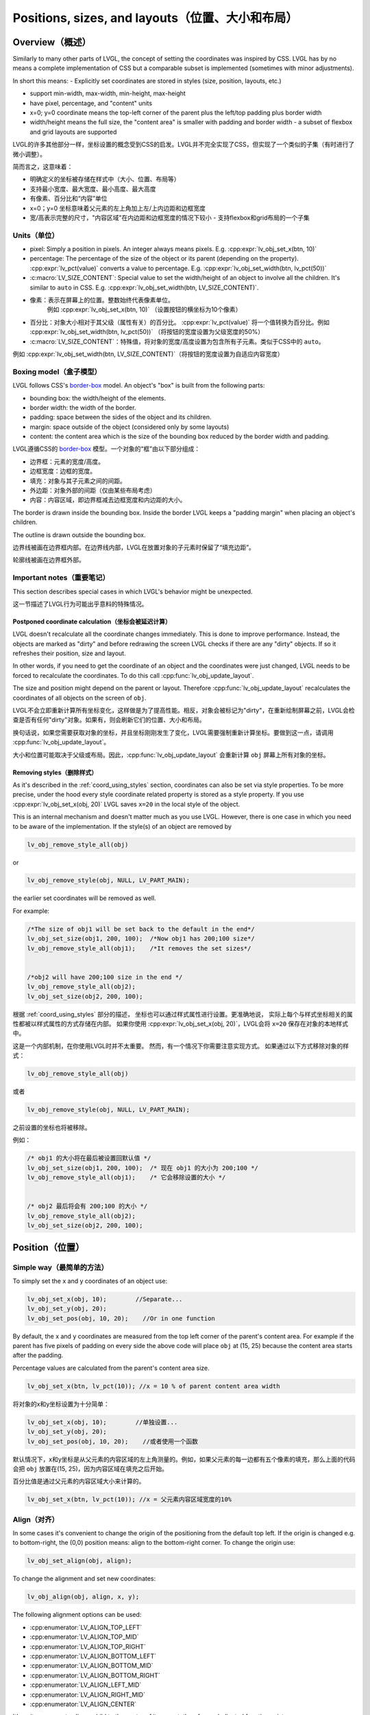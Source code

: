 .. _coord:

===============================================
Positions, sizes, and layouts（位置、大小和布局）
===============================================

Overview（概述）
***************

.. raw:: html

   <details>
     <summary>显示原文</summary>

Similarly to many other parts of LVGL, the concept of setting the
coordinates was inspired by CSS. LVGL has by no means a complete
implementation of CSS but a comparable subset is implemented (sometimes
with minor adjustments).

In short this means: - Explicitly set coordinates are stored in styles
(size, position, layouts, etc.)

- support min-width, max-width, min-height, max-height
- have pixel, percentage, and "content" units
- x=0; y=0 coordinate means the top-left corner of the parent plus the left/top padding plus border width
- width/height means the full size, the "content area" is smaller with padding and border width - a subset
  of flexbox and grid layouts are supported

.. raw:: html

   </details>
   <br>


LVGL的许多其他部分一样，坐标设置的概念受到CSS的启发。LVGL并不完全实现了CSS，但实现了一个类似的子集（有时进行了微小调整）。

简而言之，这意味着：

- 明确定义的坐标被存储在样式中（大小、位置、布局等）

- 支持最小宽度、最大宽度、最小高度、最大高度
- 有像素、百分比和“内容”单位
- x=0；y=0 坐标意味着父元素的左上角加上左/上内边距和边框宽度
- 宽/高表示完整的尺寸，"内容区域"在内边距和边框宽度的情况下较小 - 支持flexbox和grid布局的一个子集


.. _coord_unites:

Units（单位）
------------

.. raw:: html

   <details>
     <summary>显示原文</summary>

-  pixel: Simply a position in pixels. An integer always means pixels.
   E.g. :cpp:expr:`lv_obj_set_x(btn, 10)`
-  percentage: The percentage of the size of the object or its parent
   (depending on the property). :cpp:expr:`lv_pct(value)` converts a value to
   percentage. E.g. :cpp:expr:`lv_obj_set_width(btn, lv_pct(50))`
-  :c:macro:`LV_SIZE_CONTENT`: Special value to set the width/height of an
   object to involve all the children. It's similar to ``auto`` in CSS.
   E.g. :cpp:expr:`lv_obj_set_width(btn, LV_SIZE_CONTENT)`.

.. raw:: html

   </details>
   <br>


- 像素：表示在屏幕上的位置。整数始终代表像素单位。
   例如 :cpp:expr:`lv_obj_set_x(btn, 10)` （设置按钮的横坐标为10个像素）

- 百分比：对象大小相对于其父级（属性有关）的百分比。 :cpp:expr:`lv_pct(value)` 将一个值转换为百分比。例如 :cpp:expr:`lv_obj_set_width(btn, lv_pct(50))` （将按钮的宽度设置为父级宽度的50%）

- :c:macro:`LV_SIZE_CONTENT`：特殊值，将对象的宽度/高度设置为包含所有子元素。类似于CSS中的 ``auto``。

例如 :cpp:expr:`lv_obj_set_width(btn, LV_SIZE_CONTENT)`（将按钮的宽度设置为自适应内容宽度）


.. _coord_boxing_model:

Boxing model（盒子模型）
-----------------------

.. raw:: html

   <details>
     <summary>显示原文</summary>

LVGL follows CSS's `border-box <https://developer.mozilla.org/en-US/docs/Web/CSS/box-sizing>`__
model. An object's "box" is built from the following parts:

- bounding box: the width/height of the elements.
- border width: the width of the border.
- padding: space between the sides of the object and its children.
- margin: space outside of the object (considered only by some layouts)
- content: the content area which is the size of the bounding box reduced by the border width and padding.

.. raw:: html

   </details>
   <br>


LVGL遵循CSS的 `border-box <https://developer.mozilla.org/en-US/docs/Web/CSS/box-sizing>`__ 模型。一个对象的“框”由以下部分组成：

- 边界框：元素的宽度/高度。
- 边框宽度：边框的宽度。
- 填充：对象与其子元素之间的间距。
- 外边距：对象外部的间距（仅由某些布局考虑）
- 内容：内容区域，即边界框减去边框宽度和内边距的大小。

.. image:: /misc/boxmodel.png
    :alt: The box models of LVGL: The content area is smaller than the bounding box with the padding and border width


.. raw:: html

   <details>
     <summary>显示原文</summary>

The border is drawn inside the bounding box. Inside the border LVGL
keeps a "padding margin" when placing an object's children.

The outline is drawn outside the bounding box.

.. raw:: html

   </details>
   <br>


边界线被画在边界框内部。在边界线内部，LVGL在放置对象的子元素时保留了“填充边距”。

轮廓线被画在边界框外部。


.. _coord_notes:

Important notes（重要笔记）
--------------------------

.. raw:: html

   <details>
     <summary>显示原文</summary>

This section describes special cases in which LVGL's behavior might be
unexpected.

.. raw:: html

   </details>
   <br>


这一节描述了LVGL行为可能出乎意料的特殊情况。


.. _coord_postponed_coordinate_calculation:

Postponed coordinate calculation（坐标会被延迟计算）
^^^^^^^^^^^^^^^^^^^^^^^^^^^^^^^^^^^^^^^^^^^^^^^^^^^

.. raw:: html

   <details>
     <summary>显示原文</summary>

LVGL doesn't recalculate all the coordinate changes immediately. This is
done to improve performance. Instead, the objects are marked as "dirty"
and before redrawing the screen LVGL checks if there are any "dirty"
objects. If so it refreshes their position, size and layout.

In other words, if you need to get the coordinate of an object and the
coordinates were just changed, LVGL needs to be forced to recalculate
the coordinates. To do this call :cpp:func:`lv_obj_update_layout`.

The size and position might depend on the parent or layout. Therefore
:cpp:func:`lv_obj_update_layout` recalculates the coordinates of all objects on
the screen of ``obj``.

.. raw:: html

   </details>
   <br>


LVGL不会立即重新计算所有坐标变化，这样做是为了提高性能。相反，对象会被标记为"dirty"，在重新绘制屏幕之前，LVGL会检查是否有任何"dirty"对象。如果有，则会刷新它们的位置、大小和布局。

换句话说，如果您需要获取对象的坐标，并且坐标刚刚发生了变化，LVGL需要强制重新计算坐标。要做到这一点，请调用 :cpp:func:`lv_obj_update_layout`。

大小和位置可能取决于父级或布局。因此，:cpp:func:`lv_obj_update_layout` 会重新计算 ``obj`` 屏幕上所有对象的坐标。


.. _coord_removing styles:

Removing styles（删除样式）
^^^^^^^^^^^^^^^^^^^^^^^^^^

.. raw:: html

   <details>
     <summary>显示原文</summary>

As it's described in the :ref:`coord_using_styles` section,
coordinates can also be set via style properties. To be more precise,
under the hood every style coordinate related property is stored as a
style property. If you use :cpp:expr:`lv_obj_set_x(obj, 20)` LVGL saves ``x=20``
in the local style of the object.

This is an internal mechanism and doesn't matter much as you use LVGL.
However, there is one case in which you need to be aware of the
implementation. If the style(s) of an object are removed by

.. code:: c

   lv_obj_remove_style_all(obj)

or

.. code:: c

   lv_obj_remove_style(obj, NULL, LV_PART_MAIN);

the earlier set coordinates will be removed as well.

For example:

.. code:: c

   /*The size of obj1 will be set back to the default in the end*/
   lv_obj_set_size(obj1, 200, 100);  /*Now obj1 has 200;100 size*/
   lv_obj_remove_style_all(obj1);    /*It removes the set sizes*/


   /*obj2 will have 200;100 size in the end */
   lv_obj_remove_style_all(obj2);
   lv_obj_set_size(obj2, 200, 100);

.. raw:: html

   </details>
   <br>


根据 :ref:`coord_using_styles` 部分的描述，
坐标也可以通过样式属性进行设置。更准确地说，
实际上每个与样式坐标相关的属性都被以样式属性的方式存储在内部。
如果你使用 :cpp:expr:`lv_obj_set_x(obj, 20)`，LVGL会将 ``x=20`` 保存在对象的本地样式中。

这是一个内部机制，在你使用LVGL时并不太重要。
然而，有一个情况下你需要注意实现方式。
如果通过以下方式移除对象的样式：

.. code:: c

   lv_obj_remove_style_all(obj)

或者

.. code:: c

   lv_obj_remove_style(obj, NULL, LV_PART_MAIN);

之前设置的坐标也将被移除。

例如：

.. code:: c

   /* obj1 的大小将在最后被设置回默认值 */
   lv_obj_set_size(obj1, 200, 100);  /* 现在 obj1 的大小为 200;100 */
   lv_obj_remove_style_all(obj1);    /* 它会移除设置的大小 */


   /* obj2 最后将会有 200;100 的大小 */
   lv_obj_remove_style_all(obj2);
   lv_obj_set_size(obj2, 200, 100);  


.. _coord_position:

Position（位置）
****************

Simple way（最简单的方法）
-------------------------

.. raw:: html

   <details>
     <summary>显示原文</summary>

To simply set the x and y coordinates of an object use:

.. code:: c

   lv_obj_set_x(obj, 10);        //Separate...
   lv_obj_set_y(obj, 20);
   lv_obj_set_pos(obj, 10, 20);    //Or in one function

By default, the x and y coordinates are measured from the top left
corner of the parent's content area. For example if the parent has five
pixels of padding on every side the above code will place ``obj`` at
(15, 25) because the content area starts after the padding.

Percentage values are calculated from the parent's content area size.

.. code:: c

   lv_obj_set_x(btn, lv_pct(10)); //x = 10 % of parent content area width

.. raw:: html

   </details>
   <br>


将对象的x和y坐标设置为十分简单：

.. code:: c

   lv_obj_set_x(obj, 10);        //单独设置...
   lv_obj_set_y(obj, 20);
   lv_obj_set_pos(obj, 10, 20);    //或者使用一个函数

默认情况下，x和y坐标是从父元素的内容区域的左上角测量的。例如，如果父元素的每一边都有五个像素的填充，那么上面的代码会把 ``obj`` 放置在(15, 25)，因为内容区域在填充之后开始。

百分比值是通过父元素的内容区域大小来计算的。

.. code:: c

   lv_obj_set_x(btn, lv_pct(10)); //x = 父元素内容区域宽度的10%


Align（对齐）
------------

.. raw:: html

   <details>
     <summary>显示原文</summary>

In some cases it's convenient to change the origin of the positioning
from the default top left. If the origin is changed e.g. to
bottom-right, the (0,0) position means: align to the bottom-right
corner. To change the origin use:

.. code:: c

   lv_obj_set_align(obj, align);

To change the alignment and set new coordinates:

.. code:: c

   lv_obj_align(obj, align, x, y);

The following alignment options can be used:

- :cpp:enumerator:`LV_ALIGN_TOP_LEFT`
- :cpp:enumerator:`LV_ALIGN_TOP_MID`
- :cpp:enumerator:`LV_ALIGN_TOP_RIGHT`
- :cpp:enumerator:`LV_ALIGN_BOTTOM_LEFT`
- :cpp:enumerator:`LV_ALIGN_BOTTOM_MID`
- :cpp:enumerator:`LV_ALIGN_BOTTOM_RIGHT`
- :cpp:enumerator:`LV_ALIGN_LEFT_MID`
- :cpp:enumerator:`LV_ALIGN_RIGHT_MID`
- :cpp:enumerator:`LV_ALIGN_CENTER`

It's quite common to align a child to the center of its parent,
therefore a dedicated function exists:

.. code:: c

   lv_obj_center(obj);

   //Has the same effect
   lv_obj_align(obj, LV_ALIGN_CENTER, 0, 0);

If the parent's size changes, the set alignment and position of the
children is updated automatically.

The functions introduced above align the object to its parent. However,
it's also possible to align an object to an arbitrary reference object.

.. code:: c

   lv_obj_align_to(obj_to_align, reference_obj, align, x, y);

Besides the alignments options above, the following can be used to align
an object outside the reference object:

-  :cpp:enumerator:`LV_ALIGN_OUT_TOP_LEFT`
-  :cpp:enumerator:`LV_ALIGN_OUT_TOP_MID`
-  :cpp:enumerator:`LV_ALIGN_OUT_TOP_RIGHT`
-  :cpp:enumerator:`LV_ALIGN_OUT_BOTTOM_LEFT`
-  :cpp:enumerator:`LV_ALIGN_OUT_BOTTOM_MID`
-  :cpp:enumerator:`LV_ALIGN_OUT_BOTTOM_RIGHT`
-  :cpp:enumerator:`LV_ALIGN_OUT_LEFT_TOP`
-  :cpp:enumerator:`LV_ALIGN_OUT_LEFT_MID`
-  :cpp:enumerator:`LV_ALIGN_OUT_LEFT_BOTTOM`
-  :cpp:enumerator:`LV_ALIGN_OUT_RIGHT_TOP`
-  :cpp:enumerator:`LV_ALIGN_OUT_RIGHT_MID`
-  :cpp:enumerator:`LV_ALIGN_OUT_RIGHT_BOTTOM`

For example to align a label above a button and center the label
horizontally:

.. code:: c

   lv_obj_align_to(label, btn, LV_ALIGN_OUT_TOP_MID, 0, -10);

Note that, unlike with :cpp:func:`lv_obj_align`, :cpp:func:`lv_obj_align_to` can not
realign the object if its coordinates or the reference object's
coordinates change.

.. raw:: html

   </details>
   <br>


在某些情况下，改变定位的原点从默认的左上角会更加方便。如果改变了原点，比如改成底部-右侧，那么(0,0)位置的意思是：与底部-右侧对齐。要改变原点，使用如下代码：

.. code:: c

   lv_obj_set_align(obj, align);

改变对齐方式并设置新的坐标：

.. code:: c

   lv_obj_align(obj, align, x, y);

以下对齐选项可用：

- :cpp:enumerator:`LV_ALIGN_TOP_LEFT`
- :cpp:enumerator:`LV_ALIGN_TOP_MID`
- :cpp:enumerator:`LV_ALIGN_TOP_RIGHT`
- :cpp:enumerator:`LV_ALIGN_BOTTOM_LEFT`
- :cpp:enumerator:`LV_ALIGN_BOTTOM_MID`
- :cpp:enumerator:`LV_ALIGN_BOTTOM_RIGHT`
- :cpp:enumerator:`LV_ALIGN_LEFT_MID`
- :cpp:enumerator:`LV_ALIGN_RIGHT_MID`
- :cpp:enumerator:`LV_ALIGN_CENTER`

将子对象对齐到其父对象的中心是非常常见的，因此存在专门的功能：

.. code:: c

   lv_obj_center(obj);

   //有相同的效果
   lv_obj_align(obj, LV_ALIGN_CENTER, 0, 0);

如果父对象的大小改变，则子对象的设置对齐和位置会自动更新。

上述介绍的功能使对象对齐到其父对象。然而，也可以将对象对齐到任意参考对象。

.. code:: c

   lv_obj_align_to(obj_to_align, reference_obj, align, x, y);

除了上述的对齐选项外，还可以使用以下选项将对象对齐到参考对象外部：

-  :cpp:enumerator:`LV_ALIGN_OUT_TOP_LEFT`
-  :cpp:enumerator:`LV_ALIGN_OUT_TOP_MID`
-  :cpp:enumerator:`LV_ALIGN_OUT_TOP_RIGHT`
-  :cpp:enumerator:`LV_ALIGN_OUT_BOTTOM_LEFT`
-  :cpp:enumerator:`LV_ALIGN_OUT_BOTTOM_MID`
-  :cpp:enumerator:`LV_ALIGN_OUT_BOTTOM_RIGHT`
-  :cpp:enumerator:`LV_ALIGN_OUT_LEFT_TOP`
-  :cpp:enumerator:`LV_ALIGN_OUT_LEFT_MID`
-  :cpp:enumerator:`LV_ALIGN_OUT_LEFT_BOTTOM`
-  :cpp:enumerator:`LV_ALIGN_OUT_RIGHT_TOP`
-  :cpp:enumerator:`LV_ALIGN_OUT_RIGHT_MID`
-  :cpp:enumerator:`LV_ALIGN_OUT_RIGHT_BOTTOM`

例如，将标签对齐到按钮上方并使标签水平居中：

.. code:: c

   lv_obj_align_to(label, btn, LV_ALIGN_OUT_TOP_MID, 0, -10);

请注意，与 :cpp:func:`lv_obj_align` 不同，:cpp:func:`lv_obj_align_to` 不能在对象的坐标或参考对象的坐标发生变化时重新对齐对象。


.. _coord_size:

Size（大小）
************

Sizing the Simple way（最简单的方法）
------------------------------------

.. raw:: html

   <details>
     <summary>显示原文</summary>

The width and the height of an object can be set easily as well:

.. code:: c

   lv_obj_set_width(obj, 200);       //Separate...
   lv_obj_set_height(obj, 100);
   lv_obj_set_size(obj, 200, 100);     //Or in one function

Percentage values are calculated based on the parent's content area
size. For example to set the object's height to the screen height:

.. code:: c

   lv_obj_set_height(obj, lv_pct(100));

The size settings support a special value: :c:macro:`LV_SIZE_CONTENT`. It means
the object's size in the respective direction will be set to the size of
its children. Note that only children on the right and bottom sides will
be considered and children on the top and left remain cropped. This
limitation makes the behavior more predictable.

Objects with :cpp:enumerator:`LV_OBJ_FLAG_HIDDEN` or :cpp:enumerator:`LV_OBJ_FLAG_FLOATING` will be
ignored by the :c:macro:`LV_SIZE_CONTENT` calculation.

The above functions set the size of an object's bounding box but the
size of the content area can be set as well. This means an object's
bounding box will be enlarged with the addition of padding.

.. code:: c

   lv_obj_set_content_width(obj, 50); //The actual width: padding left + 50 + padding right
   lv_obj_set_content_height(obj, 30); //The actual width: padding top + 30 + padding bottom

The size of the bounding box and the content area can be retrieved with
the following functions:

.. code:: c

   int32_t w = lv_obj_get_width(obj);
   int32_t h = lv_obj_get_height(obj);
   int32_t content_w = lv_obj_get_content_width(obj);
   int32_t content_h = lv_obj_get_content_height(obj);

.. raw:: html

   </details>
   <br>


一个对象的宽度和高度也可以很容易地设置：

.. code:: c

   lv_obj_set_width(obj, 200);       //分别设置...
   lv_obj_set_height(obj, 100);
   lv_obj_set_size(obj, 200, 100);     //或者使用一个函数

百分比值是基于父对象的内容区域大小进行计算的。例如，要将对象的高度设置为屏幕高度：

.. code:: c

   lv_obj_set_height(obj, lv_pct(100));

大小设置支持特殊值：:c:macro:`LV_SIZE_CONTENT`。这意味着对象在相应方向上的大小将被设置为其子对象的大小。请注意，只有右侧和底部的子对象会被考虑，而顶部和左侧的子对象会被裁剪。这种限制使行为更可预测。

具有 :cpp:enumerator:`LV_OBJ_FLAG_HIDDEN` 或 :cpp:enumerator:`LV_OBJ_FLAG_FLOATING` 的对象将被 :c:macro:`LV_SIZE_CONTENT` 计算忽略。

上述函数设置对象的包围框大小，但内容区域的大小也可以设置。这意味着通过添加填充，对象的包围框将被扩大。

.. code:: c

   lv_obj_set_content_width(obj, 50); //实际宽度：左填充 + 50 + 右填充
   lv_obj_set_content_height(obj, 30); //实际高度：顶部填充 + 30 + 底部填充

可以使用以下函数获取包围框和内容区域的大小：

.. code:: c

   int32_t w = lv_obj_get_width(obj);
   int32_t h = lv_obj_get_height(obj);
   int32_t content_w = lv_obj_get_content_width(obj);
   int32_t content_h = lv_obj_get_content_height(obj);


.. _coord_using_styles:

Using styles（使用样式）
***********************

.. raw:: html

   <details>
     <summary>显示原文</summary>

Under the hood the position, size and alignment properties are style
properties. The above described "simple functions" hide the style
related code for the sake of simplicity and set the position, size, and
alignment properties in the local styles of the object.

However, using styles to set the coordinates has some great advantages:

- It makes it easy to set the width/height/etc. for several objects
  together. E.g. make all the sliders 100x10 pixels sized.
- It also makes possible to modify the values in one place.
- The values can be partially overwritten by other styles. For example
  ``style_btn`` makes the object ``100x50`` by default but adding
  ``style_full_width`` overwrites only the width of the object.
- The object can have different position or size depending on state.
  E.g. 100 px wide in :cpp:enumerator:`LV_STATE_DEFAULT` but 120 px
  in :cpp:enumerator:`LV_STATE_PRESSED`.
- Style transitions can be used to make the coordinate changes smooth.

Here are some examples to set an object's size using a style:

.. code:: c

   static lv_style_t style;
   lv_style_init(&style);
   lv_style_set_width(&style, 100);

   lv_obj_t * btn = lv_button_create(lv_screen_active());
   lv_obj_add_style(btn, &style, LV_PART_MAIN);

As you will see below there are some other great features of size and
position setting. However, to keep the LVGL API lean, only the most
common coordinate setting features have a "simple" version and the more
complex features can be used via styles.

.. raw:: html

   </details>
   <br>


在底层，位置、大小和对齐属性是样式属性。上述描述的“简单函数”隐藏了与样式相关的代码以简化操作，并在对象的本地样式中设置位置、大小和对齐属性。

然而，使用样式来设置坐标具有一些重要的优点：

- 它使得同时设置多个对象的宽度/高度等变得容易。比如，使所有滑块的尺寸为100x10像素。
- 它也使得在一个地方修改数值成为可能。
- 这些数值可以部分地被其他样式覆盖。例如， ``style_btn`` 默认将对象的宽度设置为 ``100x50``，但添加 ``style_full_width`` 仅覆盖对象的宽度。
- 对象的位置或大小可以根据状态而有所不同。例如，在 :cpp:enumerator:`LV_STATE_DEFAULT` 状态下宽度为100像素，在 :cpp:enumerator:`LV_STATE_PRESSED` 状态下为120像素。
- 样式过渡可以用于使坐标变化平滑。

以下是使用样式设置对象大小的一些示例代码：

.. code:: c

   static lv_style_t style;
   lv_style_init(&style);
   lv_style_set_width(&style, 100);

   lv_obj_t * btn = lv_button_create(lv_screen_active());
   lv_obj_add_style(btn, &style, LV_PART_MAIN);

正如您在下面看到的，还有一些其他很棒的尺寸和位置设置功能。然而，为了保持LVGL API的精简，只有最常见的坐标设置功能有一个“简单”版本，更复杂的功能可以通过样式来实现。

.. _coord_translation:

Translation（风格样式转换）
**************************

.. raw:: html

   <details>
     <summary>显示原文</summary>

Let's say the there are 3 buttons next to each other. Their position is
set as described above. Now you want to move a button up a little when
it's pressed.

One way to achieve this is by setting a new Y coordinate for the pressed
state:

.. code:: c

   static lv_style_t style_normal;
   lv_style_init(&style_normal);
   lv_style_set_y(&style_normal, 100);

   static lv_style_t style_pressed;
   lv_style_init(&style_pressed);
   lv_style_set_y(&style_pressed, 80);

   lv_obj_add_style(btn1, &style_normal, LV_STATE_DEFAULT);
   lv_obj_add_style(btn1, &style_pressed, LV_STATE_PRESSED);

   lv_obj_add_style(btn2, &style_normal, LV_STATE_DEFAULT);
   lv_obj_add_style(btn2, &style_pressed, LV_STATE_PRESSED);

   lv_obj_add_style(btn3, &style_normal, LV_STATE_DEFAULT);
   lv_obj_add_style(btn3, &style_pressed, LV_STATE_PRESSED);

This works, but it's not really flexible because the pressed coordinate
is hard-coded. If the buttons are not at y=100, ``style_pressed`` won't
work as expected. Translations can be used to solve this:

.. code:: c

   static lv_style_t style_normal;
   lv_style_init(&style_normal);
   lv_style_set_y(&style_normal, 100);

   static lv_style_t style_pressed;
   lv_style_init(&style_pressed);
   lv_style_set_translate_y(&style_pressed, -20);

   lv_obj_add_style(btn1, &style_normal, LV_STATE_DEFAULT);
   lv_obj_add_style(btn1, &style_pressed, LV_STATE_PRESSED);

   lv_obj_add_style(btn2, &style_normal, LV_STATE_DEFAULT);
   lv_obj_add_style(btn2, &style_pressed, LV_STATE_PRESSED);

   lv_obj_add_style(btn3, &style_normal, LV_STATE_DEFAULT);
   lv_obj_add_style(btn3, &style_pressed, LV_STATE_PRESSED);

Translation is applied from the current position of the object.

Percentage values can be used in translations as well. The percentage is
relative to the size of the object (and not to the size of the parent).
For example :cpp:expr:`lv_pct(50)` will move the object with half of its
width/height.

The translation is applied after the layouts are calculated. Therefore,
even laid out objects' position can be translated.

The translation actually moves the object. That means it makes the
scrollbars and :c:macro:`LV_SIZE_CONTENT` sized objects react to the position
change.

.. raw:: html

   </details>
   <br>

现在假设有3个相邻的按钮。它们的位置如上所述。现在你想要在按下按钮时将按钮上移一点。

实现这一目标的一种方法是为按下状态设置一个新的Y坐标：

.. code:: c

   static lv_style_t style_normal;
   lv_style_init(&style_normal);
   lv_style_set_y(&style_normal, 100);

   static lv_style_t style_pressed;
   lv_style_init(&style_pressed);
   lv_style_set_y(&style_pressed, 80);

   lv_obj_add_style(btn1, &style_normal, LV_STATE_DEFAULT);
   lv_obj_add_style(btn1, &style_pressed, LV_STATE_PRESSED);

   lv_obj_add_style(btn2, &style_normal, LV_STATE_DEFAULT);
   lv_obj_add_style(btn2, &style_pressed, LV_STATE_PRESSED);

   lv_obj_add_style(btn3, &style_normal, LV_STATE_DEFAULT);
   lv_obj_add_style(btn3, &style_pressed, LV_STATE_PRESSED);

这种方法有效，但不够灵活，因为按下时的坐标是硬编码的。如果按钮不在y=100处， ``style_pressed`` 就不会如预期般工作。可以使用平移来解决这个问题：

.. code:: c

   static lv_style_t style_normal;
   lv_style_init(&style_normal);
   lv_style_set_y(&style_normal, 100);

   static lv_style_t style_pressed;
   lv_style_init(&style_pressed);
   lv_style_set_translate_y(&style_pressed, -20);

   lv_obj_add_style(btn1, &style_normal, LV_STATE_DEFAULT);
   lv_obj_add_style(btn1, &style_pressed, LV_STATE_PRESSED);

   lv_obj_add_style(btn2, &style_normal, LV_STATE_DEFAULT);
   lv_obj_add_style(btn2, &style_pressed, LV_STATE_PRESSED);

   lv_obj_add_style(btn3, &style_normal, LV_STATE_DEFAULT);
   lv_obj_add_style(btn3, &style_pressed, LV_STATE_PRESSED);

平移是相对于对象当前位置进行应用的。

在翻译中也可以使用百分比值。百分比是相对于对象的大小（而不是相对于父对象的大小）。例如 :cpp:expr:`lv_pct(50)` 将使物体移动一半的宽度/高度。

在布局计算之后应用翻译。因此，即使对象的位置总是被布局计算，也可以进行翻译。

翻译实际上移动了对象。这意味着它会使滚动条和 :c:macro:`LV_SIZE_CONTENT` 大小的对象对位置变化做出反应。


.. _coord_transformation:

Transformation（转换）
**********************

.. raw:: html

   <details>
     <summary>显示原文</summary>

Similarly to position, an object's size can be changed relative to the
current size as well. The transformed width and height are added on both
sides of the object. This means a 10 px transformed width makes the
object 2x10 pixels wider.

Unlike position translation, the size transformation doesn't make the
object "really" larger. In other words scrollbars, layouts, and
:c:macro:`LV_SIZE_CONTENT` will not react to the transformed size. Hence, size
transformation is "only" a visual effect.

This code enlarges a button when it's pressed:

.. code:: c

   static lv_style_t style_pressed;
   lv_style_init(&style_pressed);
   lv_style_set_transform_width(&style_pressed, 10);
   lv_style_set_transform_height(&style_pressed, 10);

   lv_obj_add_style(btn, &style_pressed, LV_STATE_PRESSED);

.. raw:: html

   </details>
   <br>


对象的大小可以相对于当前大小进行改变。变换后的宽度和高度会分别加在对象的两侧。这意味着，一个变换后的宽度为10px会使对象的宽度增加20个像素。

与位置翻译不同，大小转换并不会使对象“实际”变大。换句话说，滚动条、布局和 :c:macro:`LV_SIZE_CONTENT` 不会对变换后的大小做出反应。因此，大小转换 “只是” 一种视觉效果。

下面的代码会在按钮被按下时放大：

.. code:: c

   static lv_style_t style_pressed;
   lv_style_init(&style_pressed);
   lv_style_set_transform_width(&style_pressed, 10);
   lv_style_set_transform_height(&style_pressed, 10);

   lv_obj_add_style(btn, &style_pressed, LV_STATE_PRESSED);


.. _coord_min_max_size:

Min and Max size（最小和最大尺寸）
---------------------------------

.. raw:: html

   <details>
     <summary>显示原文</summary>

Similarly to CSS, LVGL also supports ``min-width``, ``max-width``,
``min-height`` and ``max-height``. These are limits preventing an
object's size from becoming smaller/larger than these values. They are
especially useful if the size is set by percentage or
:c:macro:`LV_SIZE_CONTENT`.

.. code:: c

   static lv_style_t style_max_height;
   lv_style_init(&style_max_height);
   lv_style_set_y(&style_max_height, 200);

   lv_obj_set_height(obj, lv_pct(100));
   lv_obj_add_style(obj, &style_max_height, LV_STATE_DEFAULT); //Limit the  height to 200 px

Percentage values can be used as well which are relative to the size of
the parent's content area.

.. code:: c

   static lv_style_t style_max_height;
   lv_style_init(&style_max_height);
   lv_style_set_y(&style_max_height, lv_pct(50));

   lv_obj_set_height(obj, lv_pct(100));
   lv_obj_add_style(obj, &style_max_height, LV_STATE_DEFAULT); //Limit the height to half parent height

.. raw:: html

   </details>
   <br>


与CSS类似，LVGL也支持 ``min-width``、 ``max-width``、 ``min-height``和 ``max-height``。这些限制了对象的大小，防止其变得比这些值更小/更大。如果通过百分比或 :c:macro:`LV_SIZE_CONTENT` 来设置大小，它们尤其有用。

.. code:: c

   static lv_style_t style_max_height;
   lv_style_init(&style_max_height);
   lv_style_set_y(&style_max_height, 200);

   lv_obj_set_height(obj, lv_pct(100));
   lv_obj_add_style(obj, &style_max_height, LV_STATE_DEFAULT); //将高度限制为200像素

也可以使用百分比值，相对于父容器的内容区域的大小。

.. code:: c

   static lv_style_t style_max_height;
   lv_style_init(&style_max_height);
   lv_style_set_y(&style_max_height, lv_pct(50));

   lv_obj_set_height(obj, lv_pct(100));
   lv_obj_add_style(obj, &style_max_height, LV_STATE_DEFAULT); //将高度限制为父容器高度的一半


.. _coord_layout:

Layout（布局）
**************

Layout Overview（布局概述）
--------------------------

.. raw:: html

   <details>
     <summary>显示原文</summary>

Layouts can update the position and size of an object's children. They
can be used to automatically arrange the children into a line or column,
or in much more complicated forms.

The position and size set by the layout overwrites the "normal" x, y,
width, and height settings.

There is only one function that is the same for every layout:
:cpp:func:`lv_obj_set_layout` ``(obj, <LAYOUT_NAME>)`` sets the layout on an object.
For further settings of the parent and children see the documentation of
the given layout.

.. raw:: html

   </details>
   <br>


布局可以更新对象子元素的位置和大小。它们可以用于自动排列子元素成一行或一列，或者以更复杂的形式排列。

布局设置的位置和大小会覆盖“正常”的x、y、宽度和高度设置。

每个布局都有一个相同的函数：
:cpp:func:`lv_obj_set_layout` ``(obj, <布局名称>)`` 用于在对象上设置布局。
关于父级和子级的其他设置，请参阅给定布局的文档。


Built-in layout（内置布局）
--------------------------

.. raw:: html

   <details>
     <summary>显示原文</summary>

LVGL comes with two very powerful layouts:

* Flexbox: arrange objects into rows or columns, with support for wrapping and expanding items.
* Grid: arrange objects into fixed positions in 2D table.

Both are heavily inspired by the CSS layouts with the same name.
Layouts are described in detail in their own section of documentation.

.. raw:: html

   </details>
   <br>


LVGL带有两种非常强大的布局：

* Flexbox：将对象排列成行或列，支持换行和扩展项目。
* Grid：在二维表中将对象排列成固定位置。

这两种布局都受到了同名的CSS布局的启发。
布局在文档的相应部分有详细描述。


Flags（标志）
-------------

.. raw:: html

   <details>
     <summary>显示原文</summary>

There are some flags that can be used on objects to affect how they
behave with layouts:

- :cpp:enumerator:`LV_OBJ_FLAG_HIDDEN` Hidden objects are ignored in layout calculations.
- :cpp:enumerator:`LV_OBJ_FLAG_IGNORE_LAYOUT` The object is simply ignored by the layouts. Its coordinates can be set as usual.
- :cpp:enumerator:`LV_OBJ_FLAG_FLOATING` Same as :cpp:enumerator:`LV_OBJ_FLAG_IGNORE_LAYOUT` but the object with :cpp:enumerator:`LV_OBJ_FLAG_FLOATING` will be ignored in :c:macro:`LV_SIZE_CONTENT` calculations.

These flags can be added/removed with :cpp:expr:`lv_obj_add_flag(obj, FLAG)` and :cpp:expr:`lv_obj_remove_flag(obj, FLAG)`

.. raw:: html

   </details>
   <br>


有一些标志可以用于对象，以影响它们与布局的行为：

- :cpp:enumerator:`LV_OBJ_FLAG_HIDDEN` 隐藏的对象在布局计算中被忽略。
- :cpp:enumerator:`LV_OBJ_FLAG_IGNORE_LAYOUT` 该对象被布局简单地忽略。它的坐标可以像往常一样设置。
- :cpp:enumerator:`LV_OBJ_FLAG_FLOATING` 与 :cpp:enumerator:`LV_OBJ_FLAG_IGNORE_LAYOUT` 相同，但具有 :cpp:enumerator:`LV_OBJ_FLAG_FLOATING` 标志的对象将在 :c:macro:`LV_SIZE_CONTENT` 计算中被忽略。

这些标志可以使用 :cpp:expr:`lv_obj_add_flag(obj, FLAG)` 和 :cpp:expr:`lv_obj_remove_flag(obj, FLAG)` 添加/移除。


Adding new layouts（添加新布局）
--------------------------------

.. raw:: html

   <details>
     <summary>显示原文</summary>

LVGL can be freely extended by a custom layout like this:

.. code:: c

   uint32_t MY_LAYOUT;

   ...

   MY_LAYOUT = lv_layout_register(my_layout_update, &user_data);

   ...

   void my_layout_update(lv_obj_t * obj, void * user_data)
   {
       /*Will be called automatically if it's required to reposition/resize the children of "obj" */
   }

Custom style properties can be added which can be retrieved and used in
the update callback. For example:

.. code:: c

   uint32_t MY_PROP;
   ...

   LV_STYLE_MY_PROP = lv_style_register_prop();

   ...
   static inline void lv_style_set_my_prop(lv_style_t * style, uint32_t value)
   {
       lv_style_value_t v = {
           .num = (int32_t)value
       };
       lv_style_set_prop(style, LV_STYLE_MY_PROP, v);
   }

.. raw:: html

   </details>
   <br>


LVGL可以通过自定义布局自由扩展，如下所示：

.. code:: c

   uint32_t MY_LAYOUT;

   ...

   MY_LAYOUT = lv_layout_register(my_layout_update, &user_data);

   ...

   void my_layout_update(lv_obj_t * obj, void * user_data)
   {
       /*如果需要重新定位/调整“obj”的子对象，则会自动调用该函数*/
   }

可以添加自定义样式属性，并在更新回调函数中检索和使用它们。例如：

.. code:: c

   uint32_t MY_PROP;
   ...

   LV_STYLE_MY_PROP = lv_style_register_prop();

   ...
   static inline void lv_style_set_my_prop(lv_style_t * style, uint32_t value)
   {
       lv_style_value_t v = {
           .num = (int32_t)value
       };
       lv_style_set_prop(style, LV_STYLE_MY_PROP, v);
   }
   

.. _coord_example:

Examples
********

.. _coord_api:

API
***

